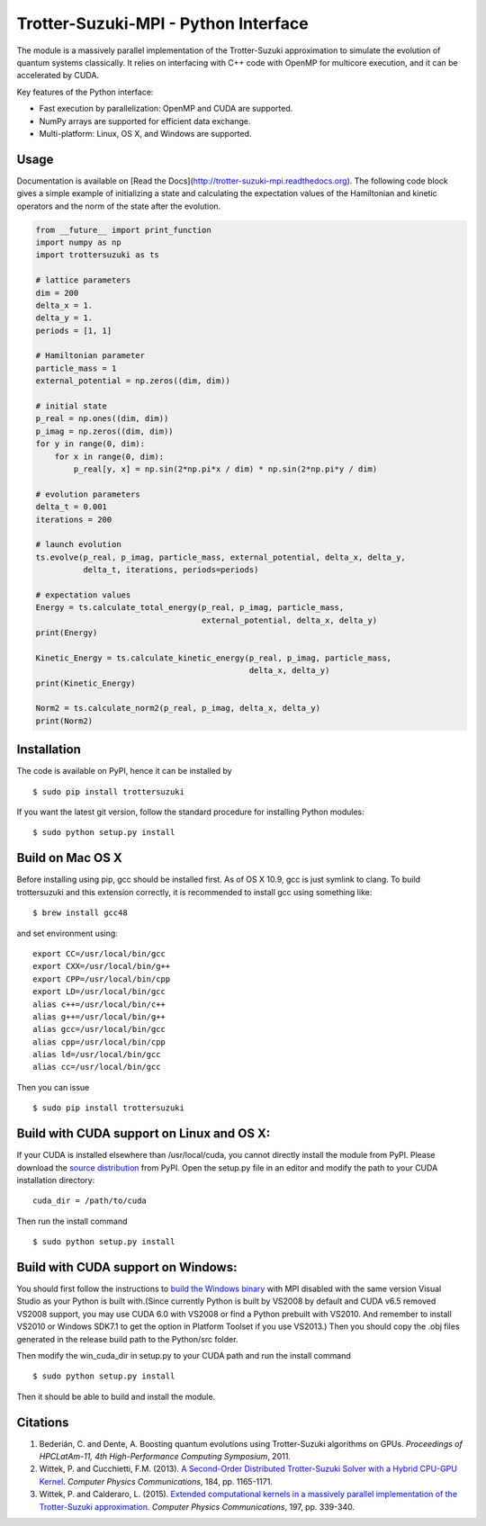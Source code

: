 Trotter-Suzuki-MPI - Python Interface
=====================================

The module is a massively parallel implementation of the Trotter-Suzuki approximation to simulate the evolution of quantum systems classically. It relies on interfacing with C++ code with OpenMP for multicore execution, and it can be accelerated by CUDA.

Key features of the Python interface:

* Fast execution by parallelization: OpenMP and CUDA are supported.
* NumPy arrays are supported for efficient data exchange.
* Multi-platform: Linux, OS X, and Windows are supported.

Usage
------
Documentation is available on [Read the Docs](http://trotter-suzuki-mpi.readthedocs.org). The following code block gives a simple example of initializing a state and calculating the expectation values of the Hamiltonian and kinetic operators and the norm of the state after the evolution.

.. code-block:: python
		
    from __future__ import print_function
    import numpy as np
    import trottersuzuki as ts

    # lattice parameters
    dim = 200
    delta_x = 1.
    delta_y = 1.
    periods = [1, 1]

    # Hamiltonian parameter
    particle_mass = 1
    external_potential = np.zeros((dim, dim))

    # initial state
    p_real = np.ones((dim, dim))
    p_imag = np.zeros((dim, dim))
    for y in range(0, dim):
        for x in range(0, dim):
            p_real[y, x] = np.sin(2*np.pi*x / dim) * np.sin(2*np.pi*y / dim)

    # evolution parameters
    delta_t = 0.001
    iterations = 200

    # launch evolution
    ts.evolve(p_real, p_imag, particle_mass, external_potential, delta_x, delta_y,
              delta_t, iterations, periods=periods)

    # expectation values
    Energy = ts.calculate_total_energy(p_real, p_imag, particle_mass,
                                       external_potential, delta_x, delta_y)
    print(Energy)

    Kinetic_Energy = ts.calculate_kinetic_energy(p_real, p_imag, particle_mass,
                                                 delta_x, delta_y)
    print(Kinetic_Energy)

    Norm2 = ts.calculate_norm2(p_real, p_imag, delta_x, delta_y)
    print(Norm2)


Installation
------------
The code is available on PyPI, hence it can be installed by

::

    $ sudo pip install trottersuzuki

If you want the latest git version, follow the standard procedure for installing Python modules:

::

    $ sudo python setup.py install

Build on Mac OS X
-----------------
Before installing using pip, gcc should be installed first. As of OS X 10.9, gcc is just symlink to clang. To build trottersuzuki and this extension correctly, it is recommended to install gcc using something like:
::
   
    $ brew install gcc48

and set environment using:
::
   
    export CC=/usr/local/bin/gcc
    export CXX=/usr/local/bin/g++
    export CPP=/usr/local/bin/cpp
    export LD=/usr/local/bin/gcc
    alias c++=/usr/local/bin/c++
    alias g++=/usr/local/bin/g++	
    alias gcc=/usr/local/bin/gcc
    alias cpp=/usr/local/bin/cpp
    alias ld=/usr/local/bin/gcc
    alias cc=/usr/local/bin/gcc

Then you can issue
::
   
    $ sudo pip install trottersuzuki

Build with CUDA support on Linux and OS X:
------------------------------------------
If your CUDA is installed elsewhere than /usr/local/cuda, you cannot directly install the module from PyPI. Please download the `source distribution <https://pypi.python.org/pypi/trottersuzuki/>`_ from PyPI. Open the setup.py file in an editor and modify the path to your CUDA installation directory:

::

   cuda_dir = /path/to/cuda

Then run the install command

::

    $ sudo python setup.py install

Build with CUDA support on Windows:
--------------------------------------
You should first follow the instructions to `build the Windows binary <http://trotter-suzuki-mpi.github.io/>`_ with MPI disabled with the same version Visual Studio as your Python is built with.(Since currently Python is built by VS2008 by default and CUDA v6.5 removed VS2008 support, you may use CUDA 6.0 with VS2008 or find a Python prebuilt with VS2010. And remember to install VS2010 or Windows SDK7.1 to get the option in Platform Toolset if you use VS2013.) Then you should copy the .obj files generated in the release build path to the Python/src folder.

Then modify the win_cuda_dir in setup.py to your CUDA path and run the install command

::

    $ sudo python setup.py install

Then it should be able to build and install the module.

Citations
---------
  
1. Bederián, C. and Dente, A. Boosting quantum evolutions using Trotter-Suzuki algorithms on GPUs. *Proceedings of HPCLatAm-11, 4th High-Performance Computing Symposium*, 2011.

2. Wittek, P. and Cucchietti, F.M. (2013). `A Second-Order Distributed Trotter-Suzuki Solver with a Hybrid CPU-GPU Kernel <http://dx.doi.org/10.1016/j.cpc.2012.12.008>`_. *Computer Physics Communications*, 184, pp. 1165-1171.

3. Wittek, P. and Calderaro, L. (2015). `Extended computational kernels in a massively parallel implementation of the Trotter-Suzuki approximation <http://dx.doi.org/10.1016/j.cpc.2015.07.017>`_. *Computer Physics Communications*, 197, pp. 339-340.
